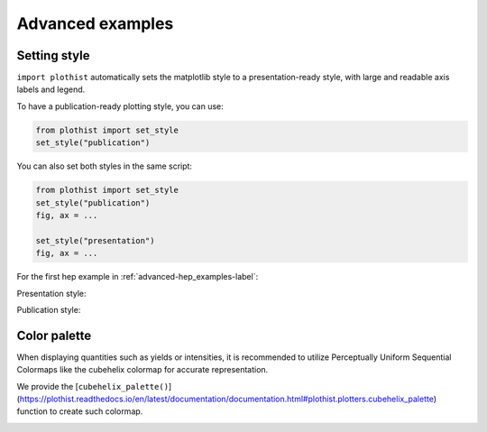 .. _advanced-advanced_examples-label:

=================
Advanced examples
=================

Setting style
=============

``import plothist`` automatically sets the matplotlib style to a presentation-ready style, with large and readable axis labels and legend.

To have a publication-ready plotting style, you can use:

.. code-block:: python

    from plothist import set_style
    set_style("publication")

You can also set both styles in the same script:

.. code-block:: python

    from plothist import set_style
    set_style("publication")
    fig, ax = ...

    set_style("presentation")
    fig, ax = ...

For the first hep example in :ref:`advanced-hep_examples-label`:

Presentation style:

.. image:: ../img/hep_examples_dataMC_stacked.svg
   :alt: Presentation style
   :width: 500


Publication style:

.. image:: ../img/hep_examples_dataMC_stacked_publication.svg
   :alt: Publication style
   :width: 500


Color palette
=============

When displaying quantities such as yields or intensities, it is recommended to utilize Perceptually Uniform Sequential Colormaps like the cubehelix colormap for accurate representation.

We provide the [``cubehelix_palette()``](https://plothist.readthedocs.io/en/latest/documentation/documentation.html#plothist.plotters.cubehelix_palette) function to create such colormap.

.. image:: ../img/adv_cubehelix.svg
   :alt: Presentation style
..    :width: 500
